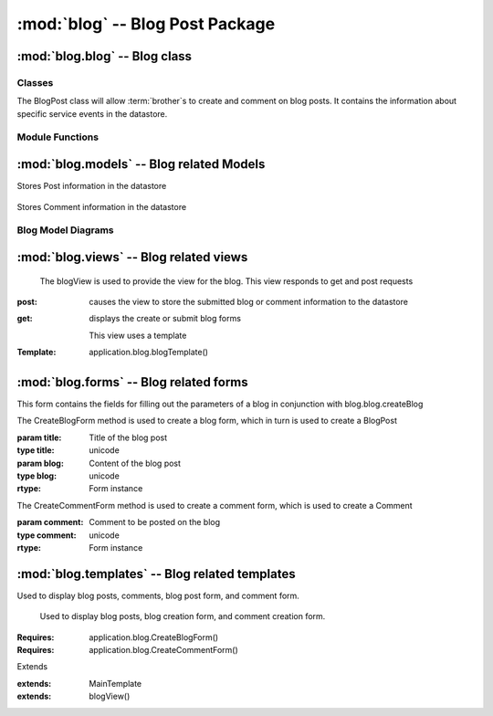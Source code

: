 :mod:`blog` -- Blog Post Package
============================================


:mod:`blog.blog` -- Blog class
------------------------------

Classes
*******

.. module:: blog.blog

.. class:: BlogPost(object)
    
   The BlogPost class will allow :term:`brother`s to create and comment on blog posts.
   It contains the information about specific service events in the datastore.
   
Module Functions
****************    

.. function:: blog.blog.createBlog

   This method is a factory method for service events.
   
.. function:: blog.blog.deleteComment

   Removes a comment from the current BlogPost

:mod:`blog.models` -- Blog related Models
----------------------------------------- 

.. module:: blog.models

.. class:: Post(db.Model)

Stores Post information in the datastore

   .. method:: __init__(title, datetime, text, author)

      Creates a new Post entity

      :param title: Title of Blog post
      :type title: unicode

      :param datetime: Date and time of posting
      :type datetime: datetime.datetime

      :param text: Content of post
      :type text: unicode

      :param author: User that made this post
      :type author: application.models.User
   

.. class:: Comment(db.Model)

   Stores Comment information in the datastore

   .. method:: __init__(post, datetime, author, text)

      Creates a new Comment entity

      :param post: Post this comment is associated with
      :type post: application.models.Post

      :param datetime: Date and time of comment
      :type datetime: datetime.datetime

      :param author: User that posted this comment
      :type author: application.models.User
 
      :param text: Content of comment
      :type text: unicode 

Blog Model Diagrams
*******************

.. image:: img/modelDiagrams/blogModel.png
   :width: 90%
   :align: center
   :name: Blog Model Diagram

:mod:`blog.views` -- Blog related views
--------------------------------------------------------

.. module:: blog.views

.. class:: blogView()

   The blogView is used to provide the view for the blog.
   This view responds to get and post requests
  :post: causes the view to store the submitted blog or comment information to the datastore
  :get: displays the create or submit blog forms

   This view uses a template

  :Template: application.blog.blogTemplate()
    
:mod:`blog.forms` -- Blog related forms
--------------------------------------------------------  

.. class:: CreateBlogForm(Form)

   This form contains the fields for filling out the parameters of a blog in conjunction with
   blog.blog.createBlog

   .. method:: CreateBlogForm(title, blog)
   The CreateBlogForm method is used to create a blog form, which in turn is used to create a BlogPost
   
   :param title: Title of the blog post
   :type title: unicode
   :param blog: Content of the blog post
   :type blog: unicode
       
   :rtype: Form instance
   
   .. method:: CreateCommentForm(comment)
   The CreateCommentForm method is used to create a comment form, which is used to create a Comment
   
   :param comment: Comment to be posted on the blog
   :type comment: unicode
       
   :rtype: Form instance
   
:mod:`blog.templates` -- Blog related templates
----------------------------------------------------------------

.. module:: blog.templates

.. class:: BlogTemplate()

   Used to display blog posts, comments, blog post form, and comment
   form. 

.. class:: blogTemplate()
   
    Used to display blog posts, blog creation form, and comment
    creation form. 

   :Requires: application.blog.CreateBlogForm()
   :Requires: application.blog.CreateCommentForm()

   Extends  

   :extends: MainTemplate
   :extends: blogView()
